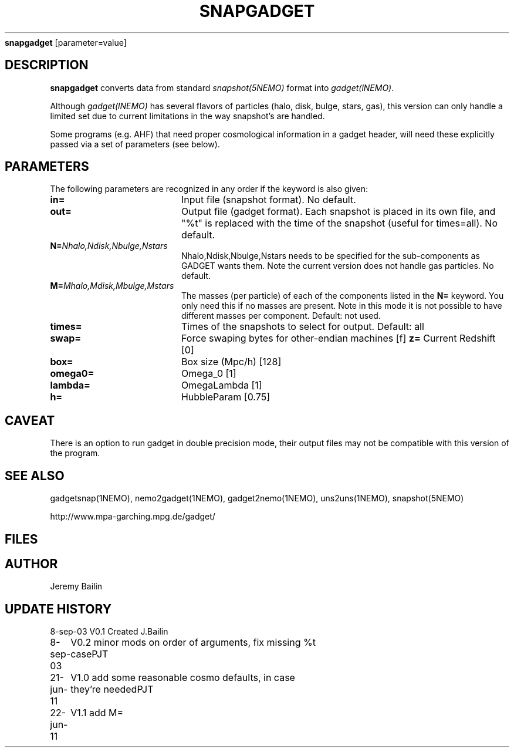 .TH SNAPGADGET 1NEMO "23 June 2011"
\fBsnapgadget\fP [parameter=value]
.SH DESCRIPTION
\fBsnapgadget\fP converts  data
from standard \fIsnapshot(5NEMO)\fP format into
\fIgadget(lNEMO)\fP. 
.PP
Although \fIgadget(lNEMO)\fP has several flavors of particles
(halo, disk, bulge, stars, gas), this version can only handle
a limited set due to current limitations in the way snapshot's
are handled.
.PP
Some programs (e.g. AHF) that need proper cosmological information
in a gadget header, will need these explicitly passed via
a set of parameters (see below).
.SH PARAMETERS
The following parameters are recognized in any order if the keyword
is also given:
.TP 20
\fBin=\fP
Input file (snapshot format). No default.
.TP 
\fBout=\fP
Output file (gadget format).  Each 
snapshot is placed in its own file, and "%t"
is replaced with the time of the snapshot (useful
for times=all). No default.
.TP
\fBN=\fP\fINhalo,Ndisk,Nbulge,Nstars\fP
Nhalo,Ndisk,Nbulge,Nstars needs to be specified for
the sub-components as GADGET wants them. Note the 
current version does not handle gas particles. No default.
.TP
\fBM=\fP\fIMhalo,Mdisk,Mbulge,Mstars\fP
The masses (per particle) of each of the components listed
in the \fBN=\fP keyword. You only need this if no masses
are present. Note in this mode it is not possible to have
different masses per component. Default: not used.
.TP
\fBtimes=\fP
Times of the snapshots to select for output. Default: all
.TP 
\fBswap=\fP
Force swaping bytes for other-endian machines [f] 
\fBz=\fP
Current Redshift [0]    
.TP
\fBbox=\fP
Box size (Mpc/h) [128]   
.TP
\fBomega0=\fP
Omega_0 [1]     
.TP
\fBlambda=\fP
OmegaLambda [1]     
.TP
\fBh=\fP
HubbleParam [0.75]     
.SH CAVEAT
There is an option to run gadget in double precision mode, their output files 
may not be compatible with this version of the program.
.SH SEE ALSO
gadgetsnap(1NEMO), nemo2gadget(1NEMO), gadget2nemo(1NEMO), uns2uns(1NEMO), snapshot(5NEMO)
.PP
http://www.mpa-garching.mpg.de/gadget/
.SH FILES
.SH AUTHOR
Jeremy Bailin
.SH UPDATE HISTORY
.nf
.ta +1.0i +4.0i
8-sep-03	V0.1 Created	J.Bailin
8-sep-03	V0.2 minor mods on order of arguments, fix missing %t case	PJT
21-jun-11	V1.0 add some reasonable cosmo defaults, in case they're needed	PJT
22-jun-11	V1.1 add M=
.fi
